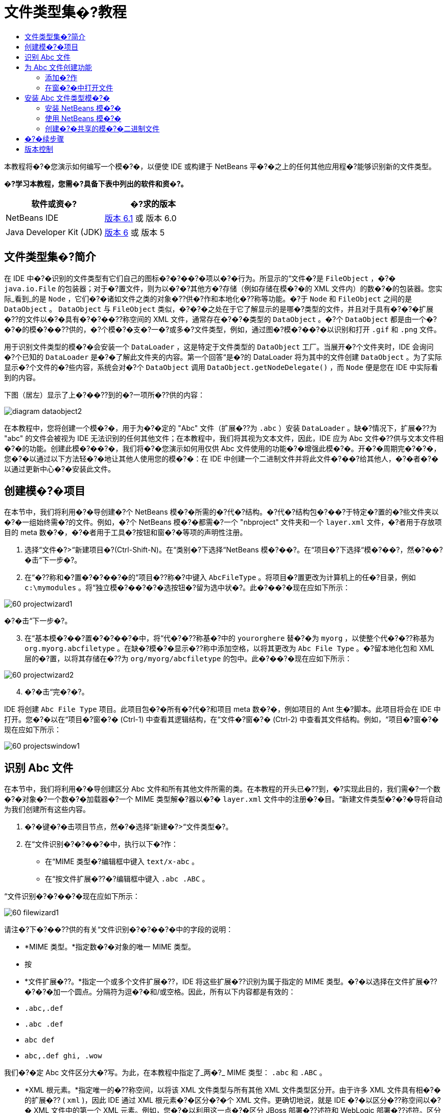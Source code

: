 // 
//     Licensed to the Apache Software Foundation (ASF) under one
//     or more contributor license agreements.  See the NOTICE file
//     distributed with this work for additional information
//     regarding copyright ownership.  The ASF licenses this file
//     to you under the Apache License, Version 2.0 (the
//     "License"); you may not use this file except in compliance
//     with the License.  You may obtain a copy of the License at
// 
//       http://www.apache.org/licenses/LICENSE-2.0
// 
//     Unless required by applicable law or agreed to in writing,
//     software distributed under the License is distributed on an
//     "AS IS" BASIS, WITHOUT WARRANTIES OR CONDITIONS OF ANY
//     KIND, either express or implied.  See the License for the
//     specific language governing permissions and limitations
//     under the License.
//

= 文件类型集�?教程
:jbake-type: platform-tutorial
:jbake-tags: tutorials 
:markup-in-source: verbatim,quotes,macros
:jbake-status: published
:syntax: true
:source-highlighter: pygments
:toc: left
:toc-title:
:icons: font
:experimental:
:description: 文件类型集�?教程 - Apache NetBeans
:keywords: Apache NetBeans Platform, Platform Tutorials, 文件类型集�?教程

本教程将�?�您演示如何编写一个模�?�，以便使 IDE 或构建于 NetBeans 平�?�之上的任何其他应用程�?能够识别新的文件类型。






*�?学习本教程，您需�?具备下表中列出的软件和资�?。*

|===
|软件或资�? |�?求的版本 

|NetBeans IDE | link:https://netbeans.apache.org/download/index.html[版本 6.1] 或
版本 6.0 

|Java Developer Kit (JDK) | link:https://www.oracle.com/technetwork/java/javase/downloads/index.html[版本 6] 或
版本 5 
|===


== 文件类型集�?简介

在 IDE 中�?�识别的文件类型有它们自己的图标�?�?��?�项以�?�行为。所显示的“文件�?是  ``FileObject`` ，�?�  ``java.io.File``  的包装器；对于�?置文件，则为以�?�?其他方�?存储（例如存储在模�?�的 XML 文件内）的数�?�的包装器。您实际_看到_的是  ``Node`` ，它们�?�诸如文件之类的对象�??供�?作和本地化�??称等功能。�?于  ``Node``  和  ``FileObject``  之间的是  ``DataObject`` 。 ``DataObject``  与  ``FileObject``  类似，�?�?�之处在于它了解显示的是哪�?类型的文件，并且对于具有�?�?�扩展�??的文件以�?�具有�?�?��??称空间的 XML 文件，通常存在�?�?�类型的  ``DataObject`` 。�?个  ``DataObject``  都是由一个�?�?�的模�?��??供的，�?个模�?�支�?一�?或多�?文件类型，例如，通过图�?模�?��?�以识别和打开  ``.gif``  和  ``.png``  文件。

用于识别文件类型的模�?�会安装一个  ``DataLoader`` ，这是特定于文件类型的  ``DataObject``  工厂。当展开�?个文件夹时，IDE 会询问�?个已知的  ``DataLoader``  是�?�了解此文件夹的内容。第一个回答“是�?的 DataLoader 将为其中的文件创建  ``DataObject`` 。为了实际显示�?个文件的�?些内容，系统会对�?个  ``DataObject``  调用  ``DataObject.getNodeDelegate()`` ，而  ``Node``  便是您在 IDE 中实际看到的内容。

下图（居左）显示了上�?��??到的�?一项所�??供的内容：


image::images/diagram-dataobject2.png[]

在本教程中，您将创建一个模�?�，用于为�?�定的 "Abc" 文件（扩展�??为  ``.abc`` ）安装  ``DataLoader`` 。缺�?情况下，扩展�??为 "abc" 的文件会被视为 IDE 无法识别的任何其他文件；在本教程中，我们将其视为文本文件，因此，IDE 应为 Abc 文件�??供与文本文件相�?�的功能。创建此模�?��?�，我们将�?�您演示如何用仅供 Abc 文件使用的功能�?�增强此模�?�。开�?�周期完�?�?�，您�?�以通过以下方法轻�?�地让其他人使用您的模�?�：在 IDE 中创建一个二进制文件并将此文件�?��?给其他人，�?�者�?�以通过更新中心�?�安装此文件。


== 创建模�?�项目

在本节中，我们将利用�?�导创建�?个 NetBeans 模�?�所需的�?代�?结构。�?代�?结构包�?��?于特定�?置的�?些文件夹以�?�一组始终需�?的文件。例如，�?个 NetBeans 模�?�都需�?一个 "nbproject" 文件夹和一个  ``layer.xml``  文件，�?者用于存放项目的 meta 数�?�，�?�者用于工具�?按钮和窗�?�等项的声明性注册。


[start=1]
1. 选择“文件�?>“新建项目�?(Ctrl-Shift-N)。在“类别�?下选择“NetBeans 模�?��?。在“项目�?下选择“模�?��?，然�?��?�击“下一步�?。

[start=2]
1. 在“�??称和�?置�?�?��?�的“项目�??称�?中键入  ``AbcFileType`` 。将项目�?置更改为计算机上的任�?目录，例如  ``c:\mymodules`` 。将“独立模�?��?�?�选按钮�?留为选中状�?。此�?��?�现在应如下所示：


image::images/60-projectwizard1.png[]

�?�击“下一步�?。


[start=3]
1. 在“基本模�?��?置�?�?��?�中，将“代�?�??称基�?中的  ``yourorghere``  替�?�为  ``myorg`` ，以使整个代�?�??称基为  ``org.myorg.abcfiletype`` 。在缺�?模�?�显示�??称中添加空格，以将其更改为  ``Abc File Type`` 。�?留本地化包和 XML 层的�?置，以将其存储在�??为  ``org/myorg/abcfiletype``  的包中。此�?��?�现在应如下所示：


image::images/60-projectwizard2.png[]


[start=4]
1. �?�击“完�?�?。

IDE 将创建  ``Abc File Type``  项目。此项目包�?�所有�?代�?和项目 meta 数�?�，例如项目的 Ant 生�?脚本。此项目将会在 IDE 中打开。您�?�以在“项目�?窗�?� (Ctrl-1) 中查看其逻辑结构，在“文件�?窗�?� (Ctrl-2) 中查看其文件结构。例如，“项目�?窗�?�现在应如下所示：


image::images/60-projectswindow1.png[] 


== 识别 Abc 文件

在本节中，我们将利用�?�导创建区分 Abc 文件和所有其他文件所需的类。在本教程的开头已�??到，�?实现此目的，我们需�?一个数�?�对象�?一个数�?�加载器�?一个 MIME 类型解�?器以�?�  ``layer.xml``  文件中的注册�?�目。“新建文件类型�?�?�导将自动为我们创建所有这些内容。


[start=1]
1. �?�键�?�击项目节点，然�?�选择“新建�?>“文件类型�?。

[start=2]
1. 在“文件识别�?�?��?�中，执行以下�?作：

* 在“MIME 类型�?编辑框中键入  ``text/x-abc`` 。
* 在“按文件扩展�??�?编辑框中键入  ``.abc .ABC`` 。

“文件识别�?�?��?�现在应如下所示：


image::images/60-filewizard1.png[]

请注�?下�?��??供的有关“文件识别�?�?��?�中的字段的说明：

* *MIME 类型。*指定数�?�对象的唯一 MIME 类型。
* 按
* *文件扩展�??。*指定一个或多个文件扩展�??，IDE 将这些扩展�??识别为属于指定的 MIME 类型。�?�以选择在文件扩展�??�?�?�加一个圆点。分隔符为逗�?�和/或空格。因此，所有以下内容都是有效的：

*  ``.abc,.def`` 
*  ``.abc .def`` 
*  ``abc def`` 
*  ``abc,.def ghi, .wow`` 

我们�?�定 Abc 文件区分大�?写。为此，在本教程中指定了_两�?_ MIME 类型： ``.abc``  和  ``.ABC`` 。

* *XML 根元素。*指定唯一的�??称空间，以将该 XML 文件类型与所有其他 XML 文件类型区分开。由于许多 XML 文件具有相�?�的扩展�?? ( ``xml`` )，因此 IDE 通过 XML 根元素�?�区分�?�个 XML 文件。更确切地说，就是 IDE �?�以区分�??称空间以�?� XML 文件中的第一个 XML 元素。例如，您�?�以利用这一点�?�区分 JBoss 部署�??述符和 WebLogic 部署�??述符。区分开这两�?部署�??述符�?�，便�?�以确�?添加到 JBoss 部署�??述符上下文�?��?�中的�?��?�项对于 WebLogic 部署�??述符�?�?�用。有关示例，请�?��?  link:nbm-palette-api2.html[NetBeans Component Palette Module Tutorial]（NetBeans 组件�?��?�模�?�教程）。

�?�击“下一步�?。


[start=3]
1. 在“�??称和�?置�?�?��?�的“类�??�?缀�?中键入  ``Abc`` ，然�?��?览到任�? 16x16 �?素的图�?文件作为新文件类型的图标，如下所示。


image::images/60-filewizard2.png[]

*注�?：*�?�以使用任�?图标。如果愿�?，�?�以�?�击以下图标并将其�?存在本地，然�?�在上�?�的�?�导步骤中指定该图标：
image::images/Datasource.gif[]


[start=4]
1. �?�击“完�?�?。

“项目�?窗�?�现在应如下所示：


image::images/60-projectswindow2.png[]

下�?�简�?介�?了�?个新生�?的文件：

* *AbcDataLoader.java。*识别  ``text/x-abc``  MIME 类型。充当  ``AbcDataObject.java``  的工厂。有关详细信�?�，请�?��?  link:http://wiki.netbeans.org/wiki/view/Netbeans/DevFaqDataLoader[What is a DataLoader?]（什么是 DataLoader？）。
* *AbcResolver.xml。*将  ``.abc``  和  ``.ABC``  扩展�??映射到 MIME 类型。 ``AbcDataLoader``  仅识别 MIME 类型，而�?了解有关文件扩展�??的信�?�。
* *AbcDataObject.java。*包装  ``FileObject`` 。DataObject 是由 DataLoader 生�?的。有关详细信�?�，请�?��?  link:https://netbeans.apache.org/wiki/devfaqdataobject[What is a DataObject?]（什么是 DataObject？）。
* *AbcDataNode.java。*�??供在 IDE 中所_显示_的内容，例如�?作�?图标和本地化�??称等功能。
* *AbcDataLoaderBeanInfo.java。*控制加载器在“选项�?窗�?�的“对象类型�?部分中显示的外观。


== 为 Abc 文件创建功能

现在 NetBeans 平�?�能够将 Abc 文件与所有其他类型的文件区分开，接下�?�应添加特定于该文件类型的功能。在本节中，我们将在从资�?管�?�器窗�?�（例如，“项目�?窗�?�）�?�键�?�击该文件节点所显示的上下文�?��?�中添加一个�?��?�项，并使该文件能够在一个窗�?�中打开，而�?是在编辑器中打开。


=== 添加�?作

在本�?节中，我们将使用“新建�?作�?�?�导创建一个 Java 类，用于为我们的文件类型执行�?作。此�?�导还将在  ``layer.xml``  文件中注册该类，以使用户能够在从资�?管�?�器窗�?��?�键�?�击该文件类型节点所显示的上下文�?��?�中调用此�?作。


[start=1]
1. �?�键�?�击项目节点，然�?�选择“新建�?>“�?作�?。

[start=2]
1. 在“�?作类型�?�?��?�中，�?�击“有�?�件地�?�用�?。键入  ``AbcDataObject`` ，这是之�?由“新建文件类型�?�?�导生�?的数�?�对象的�??称，如下所示：


image::images/60-action1.png[]

�?�击“下一步�?。


[start=3]
1. 在“GUI 注册�?�?��?�中，从“类别�?下拉列表中选择“编辑�?类别。“类别�?下拉列表用于控制�?作在 IDE 的快�?�键编辑器中的显示�?置。

接下�?�，�?�消选中“全局�?��?�项�?，然�?�选中“文件类型上下文�?��?�项�?。在“内容类型�?下拉列表中，选择您之�?在“新建文件类型�?�?�导中指定的 MIME 类型，如下所示：


image::images/60-action2.png[]

请注�?，您�?�以设置�?��?�项的�?置，并将此�?��?�项与其�?�?�和�?��?�的�?��?�项隔开。�?�击“下一步�?。


[start=4]
1. 在“�??称和�?置�?�?��?�的“类�??�?中键入  ``MyAction`` ，在“显示�??称�?中键入  ``My Action`` 。上下文�?��?��??供的�?��?�项�?显示图标。因此，请�?�击“完�?�?，此时  ``MyAction.java``  将被添加到  ``org.myorg.abcfiletype``  包中。

[start=5]
1. 在�?代�?编辑器中，将下�?�的代�?添加到此�?作的  ``performAction``  方法中：

[source,java,subs="{markup-in-source}"]
----

protected void performAction(Node[] activatedNodes) {
	AbcDataObject d = (AbcDataObject) activatedNodes[0].getCookie(AbcDataObject.class);
	FileObject f = d.getPrimaryFile();
	String displayName = FileUtil.getFileDisplayName(f);
	String msg = "I am " + displayName + ". Hear me roar!"; 
        NotifyDescriptor nd = new NotifyDescriptor.Message(msg);
        DialogDisplayer.getDefault().notify(nd);
}
----

按 Ctrl-Shift-I 组�?�键。IDE 会自动将 import 语�?�添加到该类的顶部。�?些代�?�?带有红色下划线，这表示类路径中并未包括所有需�?的包。�?�键�?�击项目节点，选择“属性�?，然�?��?�击“项目属性�?对�?框中的“库�?。�?�击“库�?窗格顶部的“添加�?�?�添加“对�?框 API�?。

在  ``MyAction.java``  类中�?次按 Ctrl-Shift-I 组�?�键。红色下划线将会消失，因为 IDE 在对�?框 API 中找到了所需的包。


[start=6]
1. 在“�?�?文件�?节点中，展开“XML 层�?。"<此层>" 和 "<上下文中的此层>" 这两个节点以�?�它们的�?节点共�?�组�?了 link:https://netbeans.apache.org/tutorials/nbm-glossary.html[系统 Filesystem] �?览器。展开 "<此层>"，�?展开 "Loaders"，继续展开节点，直到显示您之�?所创建的�?作。

[start=7]
1. 将  ``My Action``  拖放到“打开�?�?作下方，如下所示：


image::images/60-action3.png[]

从最�?�两步�?�以看出，系统 Filesystem �?览器�?�用于快速�?组在系统 Filesystem 中注册的�?�项的顺�?。


=== 在窗�?�中打开文件

缺�?情况下，当用户打开在本教程中定义的类型的文件时，该文件将在基本编辑器中打开。但是，有时您�?�能需�?创建文件的�?�视表示，以使用户能够将�?部件拖放到该�?�视表示上。创建此类用户界�?�的第一步是，使用户�?�以在窗�?�中打开文件。本�?节将�?�您演示如何执行此�?作。


[start=1]
1. 使用“窗�?�组件�?�?�导创建一个�??为 AbcTopComponent 的 TopComponent。

[start=2]
1. 将数�?�对象更改为使用 OpenSupport 而�?是 DataEditorSupport。


[source,java,subs="{markup-in-source}"]
----

public AbcDataObject(FileObject pf, AbcDataLoader loader) 
        throws DataObjectExistsException, IOException {

    super(pf, loader);
    CookieSet cookies = getCookieSet();
    //cookies.add((Node.Cookie) DataEditorSupport.create(this, getPrimaryEntry(), cookies));
    cookies.add((Node.Cookie) new AbcOpenSupport(getPrimaryEntry()));
              
}
----


[start=3]
1. 创建 OpenSupport 类：


[source,java,subs="{markup-in-source}"]
----

class AbcOpenSupport extends OpenSupport implements OpenCookie, CloseCookie {

    public AbcOpenSupport(AbcDataObject.Entry entry) {
        super(entry);
    }

    protected CloneableTopComponent createCloneableTopComponent() {
        AbcDataObject dobj = (AbcDataObject) entry.getDataObject();
        AbcTopComponent tc = new AbcTopComponent();
        tc.setDisplayName(dobj.getName());
        return tc;
    }
 
}
----


[start=4]
1. 调整 TopComponent 以扩展 CloneableTopComponent，而�?是 TopComponent。将 TopComponent 的类修饰符�?�其构造函数的修饰符设置为 public 而�?是 private。

现在，当打开 Abc 文件时，OpenSupport 类便会处�?�此打开�?作，以便在 TopComponent 中打开该文件，而�?是在 DataEditorSupport 所�??供的基本编辑器中打开。 link:https://netbeans.apache.org/tutorials/60/nbm-visual_library.html[NetBeans �?�视库 6.0 教程]�??供了一个示例，用于说明�?�以执行哪些�?作�?�进一步开�?� TopComponent。


== 安装 Abc 文件类型模�?�

IDE 使用 Ant 生�?脚本�?�生�?和安装模�?�。此生�?脚本是在创建项目时创建的。


=== 安装 NetBeans 模�?�

* 在“项目�?窗�?�中，�?�键�?�击 "Abc File Type" 项目，然�?�选择“在目标平�?�中安装/�?新装入�?。

将生�?此模�?�并将其安装在目标 IDE 中。此时将打开目标 IDE，您�?�以在其中试用新模�?�。缺�?目标 IDE 是 IDE 的当�?实例所使用的安装。


=== 使用 NetBeans 模�?�


[start=1]
1. 在 IDE 中创建任何类型的应用程�?。

[start=2]
1. �?�键�?�击该应用程�?节点，然�?�选择“新建�?>“其他�?。在“其他�?类别中，有一个用于创建新文件类型的虚拟模�?�：


image::images/60-action4.png[]

如果�?通过该虚拟模�?��??供缺�?代�?，请将这些代�?添加到“新建文件类型�?�?�导所创建的  ``AbcTemplate.abc``  文件中。


[start=3]
1. �?�键�?�击此文件的节点。

请注�?，Abc 文件具有您在其模�?�中所指定的图标，并且�?�以从�?�键�?�击�?作所显示的上下文�?��?�中使用在其  ``layer.xml``  文件中定义的一系列�?作：


image::images/60-dummytemplate.png[]


[start=4]
1. 选择新�?��?�项，将显示 Abc 文件的�??称和�?置：


image::images/60-information.png[]


=== 创建�?�共享的模�?�二进制文件


[start=1]
1. 在“项目�?窗�?�中，�?�键�?�击 "Abc File Type" 项目，然�?�选择“创建 NBM�?。

将创建 NBM 文件，您�?�以在“文件�?窗�?� (Ctrl-2) 中查看它：


image::images/60-shareable-nbm.png[]


[start=2]
1. 通过�?��?电�?邮件等方�?将该文件�??供给他人使用。接收者应使用�?�件管�?�器（“工具�?>“�?�件�?）�?�安装它。
link:http://netbeans.apache.org/community/mailing-lists.html[请将您的�?�?和建议�?��?给我们]


== �?�续步骤

有关创建和开�?� NetBeans 模�?�的详细信�?�，请�?��?以下资�?：

*  link:https://netbeans.apache.org/platform/index.html[NetBeans 平�?�主页]
*  link:https://bits.netbeans.org/dev/javadoc/[NetBeans API 列表（当�?开�?�版本）]
*  link:https://netbeans.apache.org/kb/docs/platform.html[其他相关教程]


== 版本控制

|===
|*版本* |*日期* |*更改* 

|1 |2005 年 8 月 25 日 |

* �?始版本。
* 待更改项：
* 添加创建�?�定制（�?�：“扩展对新文件类型的支�?�?一节）。
* 说明所生�?文件的用途（当�?为�?��?符）。
* 说明层文件的�?�目。
* 说明第一个“文件类型�?�?��?�（当�?为�?��?符）。
* �?�能针对 XML 文件的识别创建�?�独的教程。
 

|2 |2005 年 9 月 23 日 |

* 基于常�?问题解答添加了大�?信�?�，并添加了“�?作�?�?�导和系统 Filesystem �?览器。
* 待更改项：
* 说明  ``LoaderBeanInfo.java``  和  ``Resolver.xml`` （�?个一行）
* �?�能针对 XML 文件的识别创建�?�独的教程。
* �?�能�?适�?�使用 Tomcat GIF。
* �?�能应执行一些有用的�?作。
* �?�能�?适�?�直接链接到常�?问题解答。
* �?�能需�?更多有关  ``layer.xml``  文件的信�?�。
* �?�能需�?在此方案中添加其他有用的 apisupport 功能。
* 需�?更多有关 MIME 类型的信�?�。
* 介�?性的段�?�应该用图�?�说明。用图�?�演示 Node�?DataObject�?FileObject�?DataLoader 等�?�项之间的关系。
 

|3 |2005 年 9 月 28 日 |

* 整�?�了 Jesse Glick �??供的注释。
* 待更改项：
* 需�?更多有关 MIME 类型的信�?�。
* 介�?性的段�?�应该用图�?�说明。用图�?�演示 Node�?DataObject�?FileObject�?DataLoader 等�?�项之间的关系。
* 将添加许多 Javadoc 链接（对于  ``performAction``  也是如此）。
* 需�?有关 Cookie�?Cookie �?作�?Cookie 类的信�?�。
* 尽管我选择了自己的 mime 类型，但�?作最终是 text-html 类型。
* 需�?说明实例�?阴影等概念，或者�??供这些说明的链接。
* 需�?在有关在目标平�?�中进行安装的说明中�??�?�平�?�管�?�器。
* 说明如何在属性表�?�中添加属性。
 

|4 |2005 年 10 月 4 日 |

* 在介�?性段�?�中添加了两个图（�?�自 Tim Boudreau 的 JavaOne 演示文稿）。
* 待更改项：
* 需�?更多有关 MIME 类型的信�?�。
* 将添加许多 Javadoc 链接（对于  ``performAction``  也是如此）。
* 需�?在开头创建一节：“相关常�?问题解答�?：
* 需�?有关 Cookie�?Cookie �?作�?Cookie 类的信�?�。
* 需�?说明实例�?阴影等概念，或者�??供这些说明的链接。
* DataLoader�?DataObject 等。
* 需�?在有关在目标平�?�中进行安装的说明中�??�?�平�?�管�?�器。
* 说明如何在属性表�?�中添加属性。
* �??�?�您获得的虚拟模�?��?如何修改它以�?�如何在“新建文件�?�?�导中设置�??述。
 

|4 |2005 年 11 月 4 日 |

* 在结尾添加了�?�下载的�?代�?�?新的“安装样例�?一节以�?�“语法�?出显示�?教程的链接。
* 待更改项：
* �?然需�?完�?在 10 月 4 日�??到的�?�项。
 

|5 |2005 年 11 月 29 日 |

* 添加了全新的“组件�?��?��?教程的链接。
* 待更改项：
* �?然需�?完�?在 10 月 4 日�??到的�?�项。
 

|6 |2006 年 4 月 21 日 |

* 将标题由“DataLoader 模�?�教程�?更改为“识别文件类型教程�?。
* 待更改项：
* �?然需�?完�?在 10 月 4 日�??到的�?�项。
 

|7 |2007 年 11 月 17 日 |

* 将整个教程更新到 6.0，替�?�了所有�?幕快照，现在 [由于 6.0 IDE 已�??供对清�?�文件的支�?]，此教程主�?介�?�?�定的 Abc 文件。
* 待更改项：
* 需�?替�?�与以�?相�?�的下载地�?�，并处�?�清�?�文件。
* �?然需�?完�?在 10 月 4 日�??到的�?�项。
* 在 TopComponent 中添加了 OpenSupport，并引用了�?�视库。
* 将标题更改为“文件类型集�?教程�?。
* 针对 6.0 调整了教程中的几处内容。
 

|8 |2008 年 4 月 15 日 |将样�?（标记�?目录�?所需软件表）更新为新格�?。 
|===

